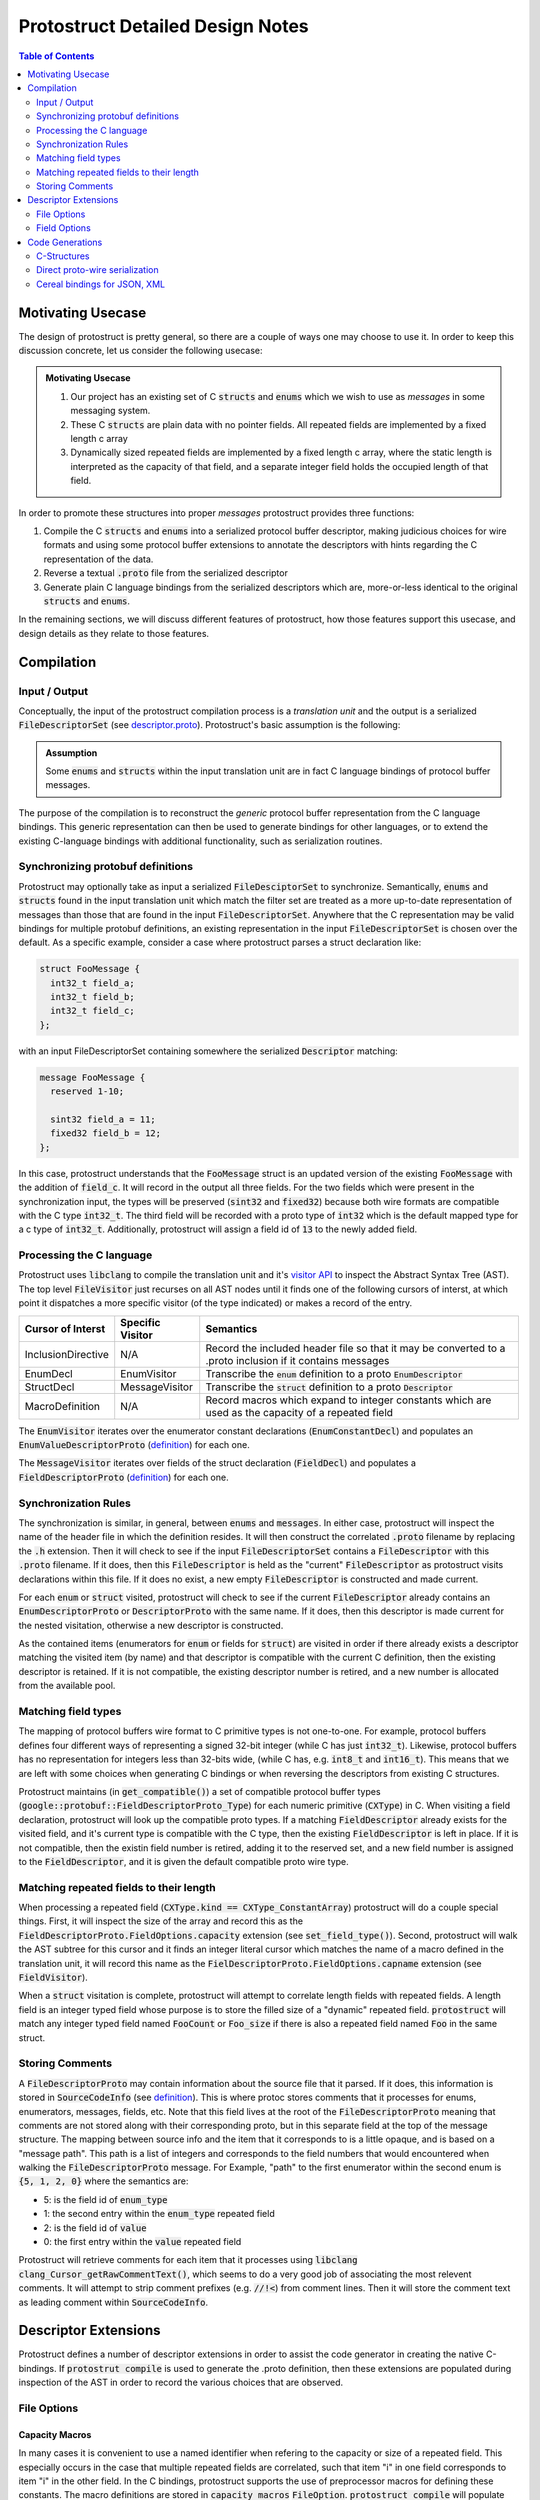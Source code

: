 =================================
Protostruct Detailed Design Notes
=================================

.. default-role:: code

.. contents:: Table of Contents
  :depth: 2
  :class: toc

------------------
Motivating Usecase
------------------

The design of protostruct is pretty general, so there are a couple of
ways one may choose to use it. In order to keep this discussion concrete,
let us consider the following usecase:

.. admonition:: Motivating Usecase
   :name: motivating-usecase
   :class: usecase

   1. Our project has an existing set of C `structs` and `enums` which we wish to
      use as *messages* in some messaging system.

   2. These C `structs` are plain data with no pointer fields. All repeated
      fields are implemented by a fixed length c array

   3. Dynamically sized repeated fields are implemented by a fixed length
      c array, where the static length is interpreted as the capacity of that
      field, and a separate integer field holds the occupied length of that
      field.

In order to promote these structures into proper *messages* protostruct provides
three functions:

1. Compile the C `structs` and `enums` into a serialized protocol buffer
   descriptor, making judicious choices for wire formats and using some
   protocol buffer extensions to annotate the descriptors with hints regarding
   the C representation of the data.
2. Reverse a textual `.proto` file from the serialized descriptor
3. Generate plain C language bindings from the serialized descriptors which are,
   more-or-less identical to the original `structs` and `enums`.

In the remaining sections, we will discuss different features of protostruct,
how those features support this usecase, and design details as they relate to
those features.

-----------
Compilation
-----------

Input / Output
==============

Conceptually, the input of the protostruct compilation process is a
*translation unit* and the output is a serialized `FileDescriptorSet`
(see `descriptor.proto`__). Protostruct's basic assumption is the following:

.. admonition:: Assumption

  Some `enums` and `structs` within the input translation unit are in fact
  C language bindings of protocol buffer messages.

The purpose of the compilation is to reconstruct the *generic* protocol buffer
representation from the C language bindings. This generic representation can
then be used to generate bindings for other languages, or to extend the
existing C-language bindings with additional functionality, such as
serialization routines.

.. __: https://github.com/protocolbuffers/protobuf/blob/master/src/google/protobuf/descriptor.proto

Synchronizing protobuf definitions
==================================

Protostruct may optionally take as input a serialized `FileDesciptorSet` to
synchronize. Semantically, `enums` and `structs` found in the input translation
unit which match the filter set are treated as a more up-to-date representation
of messages than those that are found in the input `FileDescriptorSet`.
Anywhere that the C representation may be valid bindings for multiple protobuf
definitions, an existing representation in the input `FileDescriptorSet`
is chosen over the default. As a specific example, consider a case where
protostruct parses a struct declaration like:

.. code:: c++

  struct FooMessage {
    int32_t field_a;
    int32_t field_b;
    int32_t field_c;
  };

with an input FileDescriptorSet containing somewhere the serialized `Descriptor`
matching:

.. code:: proto

  message FooMessage {
    reserved 1-10;

    sint32 field_a = 11;
    fixed32 field_b = 12;
  };

In this case, protostruct understands that the `FooMessage` struct is an
updated version of the existing `FooMessage` with the addition of `field_c`.
It will record in the output all three fields. For the two fields which were
present in the synchronization input, the types will be preserved (`sint32`
and `fixed32`) because both wire formats are compatible with the C type
`int32_t`. The third field will be recorded with a proto type of `int32` which
is the default mapped type for a c type of `int32_t`. Additionally, protostruct
will assign a field id of `13` to the newly added field.


Processing the C language
=========================

Protostruct uses `libclang` to compile the translation unit and it's
`visitor API`__ to inspect the Abstract Syntax Tree (AST). The top level
`FileVisitor` just recurses on all AST nodes until it finds one of the
following cursors of interst, at which point it dispatches a more specific
visitor (of the type indicated) or makes a record of the entry.

.. table::

  +-------------------+------------------+--------------------------------------+
  | Cursor of Interst | Specific Visitor | Semantics                            |
  +===================+==================+======================================+
  | InclusionDirective| N/A              | Record the included header file so   |
  |                   |                  | that it may be converted to a .proto |
  |                   |                  | inclusion if it contains messages    |
  +-------------------+------------------+--------------------------------------+
  | EnumDecl          | EnumVisitor      | Transcribe the `enum` definition     |
  |                   |                  | to a proto `EnumDescriptor`          |
  +-------------------+------------------+--------------------------------------+
  | StructDecl        | MessageVisitor   | Transcribe the `struct` definition   |
  |                   |                  | to a proto `Descriptor`              |
  +-------------------+------------------+--------------------------------------+
  | MacroDefinition   | N/A              | Record macros which expand to        |
  |                   |                  | integer constants which are used as  |
  |                   |                  | the capacity of a repeated field     |
  +-------------------+------------------+--------------------------------------+

The `EnumVisitor` iterates over the enumerator constant declarations
(`EnumConstantDecl`) and populates an `EnumValueDescriptorProto`
(`definition`__) for each one.

The `MessageVisitor` iterates over fields of the struct declaration
(`FieldDecl`) and populates a `FieldDescriptorProto` (`definition`__) for
each one.

.. __: https://clang.llvm.org/doxygen/group__CINDEX__CURSOR__TRAVERSAL.html
.. __: https://github.com/protocolbuffers/protobuf/blob/master/src/google/protobuf/descriptor.proto#L276
.. __: https://github.com/protocolbuffers/protobuf/blob/master/src/google/protobuf/descriptor.proto#L138

.. _synchronization-rules:

Synchronization Rules
=====================

The synchronization is similar, in general, between `enums` and `messages`.
In either case, protostruct will inspect the name of the header file in which
the definition resides. It will then construct the correlated `.proto` filename
by replacing the `.h` extension. Then it will check to see if the input
`FileDescriptorSet` contains a `FileDescriptor` with this `.proto` filename.
If it does, then this `FileDescriptor` is held as the "current" `FileDescriptor`
as protostruct visits declarations within this file. If it does no exist, a
new empty `FileDescriptor` is constructed and made current.

For each `enum` or `struct` visited, protostruct will check to see if the
current `FileDescriptor` already contains an `EnumDescriptorProto` or
`DescriptorProto` with the same name. If it does, then this descriptor is made
current for the nested visitation, otherwise a new descriptor is constructed.

As the contained items (enumerators for `enum` or fields for `struct`) are
visited in order if there already exists a descriptor matching the visited
item (by name) and that descriptor is compatible with the current C definition,
then the existing descriptor is retained. If it is not compatible, the existing
descriptor number is retired, and a new number is allocated from the available
pool.


.. _matching-field-types:

Matching field types
====================

The mapping of protocol buffers wire format to C primitive types is not
one-to-one. For example, protocol buffers defines four different ways of
representing a signed 32-bit integer (while C has just `int32_t`). Likewise,
protocol buffers has no representation for integers less than 32-bits wide,
(while C has, e.g. `int8_t` and `int16_t`). This means that we are left with
some choices when generating C bindings or when reversing the descriptors from
existing C structures.

Protostruct maintains (in `get_compatible()`) a set of compatible protocol
buffer types (`google::protobuf::FieldDescriptorProto_Type`) for each
numeric primitive (`CXType`) in C. When visiting a field declaration,
protostruct will look up the compatible proto types. If a matching
`FieldDescriptor` already exists for the visited field, and it's current
type is compatible with the C type, then the existing `FieldDescriptor` is
left in place. If it is not compatible, then the existin field number is
retired, adding it to the reserved set, and a new field number is assigned to
the `FieldDescriptor`, and it is given the default compatible proto wire
type.


Matching repeated fields to their length
========================================

When processing a repeated field (`CXType.kind == CXType_ConstantArray`)
protostruct will do a couple special things. First, it will inspect the size of
the array and record this as the `FieldDescriptorProto.FieldOptions.capacity`
extension (see `set_field_type()`). Second, protostruct will walk the AST
subtree for this cursor and it finds an integer literal cursor which matches the
name of a macro defined in the translation unit, it will record this name as the
`FielDescriptorProto.FieldOptions.capname` extension (see `FieldVisitor`).

When a `struct` visitation is complete, protostruct will attempt to correlate
length fields with repeated fields. A length field is an integer typed field
whose purpose is to store the filled size of a "dynamic" repeated field.
`protostruct` will match any integer typed field named `FooCount` or `Foo_size`
if there is also a repeated field named `Foo` in the same struct.

Storing Comments
================

A `FileDescriptorProto` may contain information about the source file that it
parsed. If it does, this information is stored in `SourceCodeInfo`
(see `definition`__). This is where protoc stores comments that it processes
for enums, enumerators, messages, fields, etc. Note that this field lives at
the root of the `FileDescriptorProto` meaning that comments are not stored
along with their corresponding proto, but in this separate field at the top
of the message structure. The mapping between source info and the item that
it corresponds to is a little opaque, and is based on a "message path". This
path is a list of integers and corresponds to the field numbers that would
encountered when walking the `FileDescriptorProto` message. For Example,
"path" to the first enumerator within the second enum is `{5, 1, 2, 0}` where
the semantics are:

* 5: is the field id of `enum_type`
* 1: the second entry within the `enum_type` repeated field
* 2: is the field id of `value`
* 0: the first entry within the `value` repeated field

Protostruct will retrieve comments for each item that it processes using
`libclang` `clang_Cursor_getRawCommentText()`, which seems to do a very good
job of associating the most relevent comments. It will attempt to
strip comment prefixes (e.g. `//!<`) from comment lines. Then it will store the
comment text as leading comment within `SourceCodeInfo`.

.. __: https://github.com/protocolbuffers/protobuf/blob/master/src/google/protobuf/descriptor.proto#L766


---------------------
Descriptor Extensions
---------------------

Protostruct defines a number of descriptor extensions in order to assist the
code generator in creating the native C-bindings. If `protostrut compile`
is used to generate the .proto definition, then these extensions are
populated during inspection of the AST in order to record the various choices
that are observed.

File Options
============

Capacity Macros
---------------

In many cases it is convenient to use a named identifier when refering to the
capacity or size of a repeated field. This especially occurs in the case that
multiple repeated fields are correlated, such that item "i" in one field
corresponds to item "i" in the other field. In the C bindings, protostruct
supports the use of preprocessor macros for defining these constants. The
macro definitions are stored in `capacity_macros` `FileOption`.
`protostruct compile` will populate these as it processes the translation unit,
or they may be manually entered in the .proto file. `protostruct gen` will
faithfully transcribe them to the top of the generated `.h` file which
corresponds to a given .proto

Field Options
=============

Field Type
----------

See the discussion in matching-field-types_ regarding the mapping of C to
proto field types. The choice of which C primitive type to use, if not the
default for a given protobuf wire format primitive, is recorded as a string in
the `fieldtype` extension of the `FieldOptions` proto.

Length Field
------------

The pattern employed by the C language bindings for repeated fields is
that such a field is represented in C by a fixed-sized C array. The fixed size
represent's it's capacity, and it's occupied size, or length, is stored in a
separate integer field. The `lengthfield` extensions of the `FieldOptions`
proto is used to store the name of the integer field which holds the
occupied length.

Capacity
--------

The `capacity` extension of the `FieldOptions` proto stores the fixed size
of the c-array for any repeated field (see the section above). This extension
is an integer type, and is used when the capacity is intended to be an integer
literal.

Capacity Name
-------------

The `capname` extension of the `FieldOptions` proto is similar to `capacity`,
but it's type is a string (instead of an integer). This extension is used when
the capacity of a repeated field is determined by a C constant (e.g. `#define`
macro or `enum`).

----------------
Code Generations
----------------

Protostruct uses python and `jinja2` (see e.g. `here`__) to generate code.
Note that protoc is extensible via it's `plugin API`__ and recommends that
plugins adhere to the API to yield a consistent user interface. Protostruct
does not currently due this, but the adaptation is not particularly significant.
For now, protostruct is focused on just generating the code.

.. __: https://jinja.palletsprojects.com/en/3.0.x/
.. __: https://developers.google.com/protocol-buffers/docs/reference/cpp/google.protobuf.compiler.plugin.pb

The architecture is relatively straightforward. `protostruct generate` uses the
protoc generated bindings for the descriptor protos. It takes as input a
serialized `FileDescriptorSet`, which it will parse into a native python
object. It then instantiates the appropriate jinja template for the code that
it is generating, and then renders the template once for each file represtend
in the `FileDescriptorSet`. For each rendering, the `FileDescriptorProto` is
passed to the jinjra environemnt. The jinja template will iterate over options,
enums, and messages defined in the `FileDescriptorProto` and generate code
for each one.

In addition to the `FileDescriptor`, the generator also provides in the jinja
environment a context object which implements a number of utility functions.
We will review the codegen utilities a bit later.

C-Structures
============

The `XXX-recon.h.jinja2` template *reconstructs* the C bindings from the
`FileDescriptorProto`. The template is pretty straightforward (only 50 lines
long) as most of the work is just transcription from the proto representation.

Direct proto-wire serialization
===============================

The `XXX.pbwire.h.jinja2` and `XXX.pbwire.c.jinja2` templates generate
serialization code which serialize C structures directly to protocol buffer
wire format. These bindings generate two functions for each message or enum
`Foo` (for enum types the value parameter is by-value, not a pointer):

1. `pbemit_Foo(pbwire_EmitContext* ctx, Foo* value);`
2. `pbparse_Foo(pbwire_ParseContext* ctx, Foo* value);`

`pbewire_EmitContext` and `pbwire_ParseContext` are very simple structures
which maintain begin/current/end pointers to the (read/write) buffer for
serialized data, error buffer, and some accounting data. Emission is done in
two passes. The code for each pass is pretty much the same, but in the first
pass is used to compute the length of the output messages while the second
pass actually writes the data. This is only necessary if length-delimited fields
record the delimited length as varint, and emission could presumably done in
a single pass if a fixedint is used (with potentially worse cache
coherence).

The generated code for each emission pass and for parsing is pretty
straightforward. Enums are emitted on the wire as `int32`. When they are parsed,
they are parsed as `int32` and then a `switch` statement resolve the enumeration
that the value corresponds to. Structs are emitted field-by-field, calling the
associated emission function for the field type. Structs are parsed via
`pbwire_parse_message` which handles the wire protocol of field-id/value pairs.
It takes a `_fielditem()` callback function which is dispatched for each field
which is encountered. The callback is generated code and is generally just a
`switch` statement which cases each field id to parses the data into struct
member corresponding to that field.

Cereal bindings for JSON, XML
=============================

The `XXX.cereal.h.jinja` can generate serialization templates for the `cereal`
library (which, in turn, comes with backends for JSON and XML). The template
for these bindings is very uninteresting because most of the type-magic is
implemented in cereal itself. The generated
`serialize(Archive& archive, Foo& obj)` template basically just calls
`archive()` on each field.